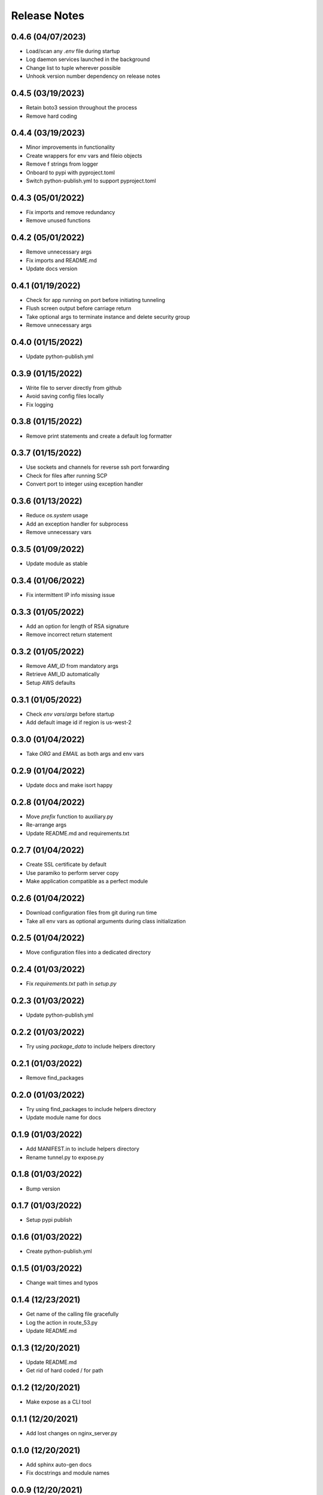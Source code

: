 Release Notes
=============

0.4.6 (04/07/2023)
------------------
- Load/scan any `.env` file during startup
- Log daemon services launched in the background
- Change list to tuple wherever possible
- Unhook version number dependency on release notes

0.4.5 (03/19/2023)
------------------
- Retain boto3 session throughout the process
- Remove hard coding

0.4.4 (03/19/2023)
------------------
- Minor improvements in functionality
- Create wrappers for env vars and fileio objects
- Remove f strings from logger
- Onboard to pypi with pyproject.toml
- Switch python-publish.yml to support pyproject.toml

0.4.3 (05/01/2022)
------------------
- Fix imports and remove redundancy
- Remove unused functions

0.4.2 (05/01/2022)
------------------
- Remove unnecessary args
- Fix imports and README.md
- Update docs version

0.4.1 (01/19/2022)
------------------
- Check for app running on port before initiating tunneling
- Flush screen output before carriage return
- Take optional args to terminate instance and delete security group
- Remove unnecessary args

0.4.0 (01/15/2022)
------------------
- Update python-publish.yml

0.3.9 (01/15/2022)
------------------
- Write file to server directly from github
- Avoid saving config files locally
- Fix logging

0.3.8 (01/15/2022)
------------------
- Remove print statements and create a default log formatter

0.3.7 (01/15/2022)
------------------
- Use sockets and channels for reverse ssh port forwarding
- Check for files after running SCP
- Convert port to integer using exception handler

0.3.6 (01/13/2022)
------------------
- Reduce `os.system` usage
- Add an exception handler for subprocess
- Remove unnecessary vars

0.3.5 (01/09/2022)
------------------
- Update module as stable

0.3.4 (01/06/2022)
------------------
- Fix intermittent IP info missing issue

0.3.3 (01/05/2022)
------------------
- Add an option for length of RSA signature
- Remove incorrect return statement

0.3.2 (01/05/2022)
------------------
- Remove `AMI_ID` from mandatory args
- Retrieve AMI_ID automatically
- Setup AWS defaults

0.3.1 (01/05/2022)
------------------
- Check `env vars`/`args` before startup
- Add default image id if region is us-west-2

0.3.0 (01/04/2022)
------------------
- Take `ORG` and `EMAIL` as both args and env vars

0.2.9 (01/04/2022)
------------------
- Update docs and make isort happy

0.2.8 (01/04/2022)
------------------
- Move `prefix` function to auxiliary.py
- Re-arrange args
- Update README.md and requirements.txt

0.2.7 (01/04/2022)
------------------
- Create SSL certificate by default
- Use paramiko to perform server copy
- Make application compatible as a perfect module

0.2.6 (01/04/2022)
------------------
- Download configuration files from git during run time
- Take all env vars as optional arguments during class initialization

0.2.5 (01/04/2022)
------------------
- Move configuration files into a dedicated directory

0.2.4 (01/03/2022)
------------------
- Fix `requirements.txt` path in `setup.py`

0.2.3 (01/03/2022)
------------------
- Update python-publish.yml

0.2.2 (01/03/2022)
------------------
- Try using `package_data` to include helpers directory

0.2.1 (01/03/2022)
------------------
- Remove find_packages

0.2.0 (01/03/2022)
------------------
- Try using find_packages to include helpers directory
- Update module name for docs

0.1.9 (01/03/2022)
------------------
- Add MANIFEST.in to include helpers directory
- Rename tunnel.py to expose.py

0.1.8 (01/03/2022)
------------------
- Bump version

0.1.7 (01/03/2022)
------------------
- Setup pypi publish

0.1.6 (01/03/2022)
------------------
- Create python-publish.yml

0.1.5 (01/03/2022)
------------------
- Change wait times and typos

0.1.4 (12/23/2021)
------------------
- Get name of the calling file gracefully
- Log the action in route_53.py
- Update README.md

0.1.3 (12/20/2021)
------------------
- Update README.md
- Get rid of hard coded / for path

0.1.2 (12/20/2021)
------------------
- Make expose as a CLI tool

0.1.1 (12/20/2021)
------------------
- Add lost changes on nginx_server.py

0.1.0 (12/20/2021)
------------------
- Add sphinx auto-gen docs
- Fix docstrings and module names

0.0.9 (12/20/2021)
------------------
- Format print statements in config to logger type
- Change some function names

0.0.8 (12/20/2021)
------------------
- Use `paramiko` for interactive ssh setup

0.0.7 (12/20/2021)
------------------
- Add boto3 error handling

0.0.6 (12/19/2021)
------------------
- Enable `https` for the endpoints
- Requires .pem files in .ssh or cwd

0.0.5 (12/19/2021)
------------------
- Add config files for SSL to enable https on the endpoint serving the app/api

0.0.4 (12/18/2021)
------------------
- Setup automatic configuration
- Delete Route53 record when tunneling is to be closed
- Onboard nginx.conf and server.conf

0.0.3 (12/18/2021)
------------------
- Onboard a script to add DNS records to a hosted zone
- Modify logger formatting

0.0.2 (12/18/2021)
------------------
- Replicate EC2 creation part from vpn-server
- Update .gitignore, LICENSE and README.md
- Add requirements.txt and expose.py

0.0.1 (12/18/2021)
------------------
- Initial commit
